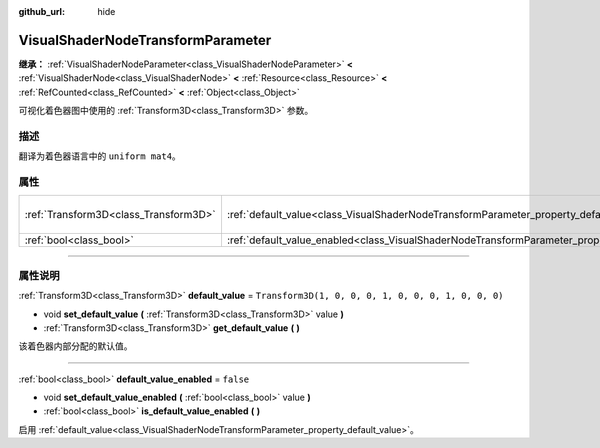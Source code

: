 :github_url: hide

.. DO NOT EDIT THIS FILE!!!
.. Generated automatically from Godot engine sources.
.. Generator: https://github.com/godotengine/godot/tree/master/doc/tools/make_rst.py.
.. XML source: https://github.com/godotengine/godot/tree/master/doc/classes/VisualShaderNodeTransformParameter.xml.

.. _class_VisualShaderNodeTransformParameter:

VisualShaderNodeTransformParameter
==================================

**继承：** :ref:`VisualShaderNodeParameter<class_VisualShaderNodeParameter>` **<** :ref:`VisualShaderNode<class_VisualShaderNode>` **<** :ref:`Resource<class_Resource>` **<** :ref:`RefCounted<class_RefCounted>` **<** :ref:`Object<class_Object>`

可视化着色器图中使用的 :ref:`Transform3D<class_Transform3D>` 参数。

.. rst-class:: classref-introduction-group

描述
----

翻译为着色器语言中的 ``uniform mat4``\ 。

.. rst-class:: classref-reftable-group

属性
----

.. table::
   :widths: auto

   +---------------------------------------+-------------------------------------------------------------------------------------------------------+-----------------------------------------------------+
   | :ref:`Transform3D<class_Transform3D>` | :ref:`default_value<class_VisualShaderNodeTransformParameter_property_default_value>`                 | ``Transform3D(1, 0, 0, 0, 1, 0, 0, 0, 1, 0, 0, 0)`` |
   +---------------------------------------+-------------------------------------------------------------------------------------------------------+-----------------------------------------------------+
   | :ref:`bool<class_bool>`               | :ref:`default_value_enabled<class_VisualShaderNodeTransformParameter_property_default_value_enabled>` | ``false``                                           |
   +---------------------------------------+-------------------------------------------------------------------------------------------------------+-----------------------------------------------------+

.. rst-class:: classref-section-separator

----

.. rst-class:: classref-descriptions-group

属性说明
--------

.. _class_VisualShaderNodeTransformParameter_property_default_value:

.. rst-class:: classref-property

:ref:`Transform3D<class_Transform3D>` **default_value** = ``Transform3D(1, 0, 0, 0, 1, 0, 0, 0, 1, 0, 0, 0)``

.. rst-class:: classref-property-setget

- void **set_default_value** **(** :ref:`Transform3D<class_Transform3D>` value **)**
- :ref:`Transform3D<class_Transform3D>` **get_default_value** **(** **)**

该着色器内部分配的默认值。

.. rst-class:: classref-item-separator

----

.. _class_VisualShaderNodeTransformParameter_property_default_value_enabled:

.. rst-class:: classref-property

:ref:`bool<class_bool>` **default_value_enabled** = ``false``

.. rst-class:: classref-property-setget

- void **set_default_value_enabled** **(** :ref:`bool<class_bool>` value **)**
- :ref:`bool<class_bool>` **is_default_value_enabled** **(** **)**

启用 :ref:`default_value<class_VisualShaderNodeTransformParameter_property_default_value>`\ 。

.. |virtual| replace:: :abbr:`virtual (本方法通常需要用户覆盖才能生效。)`
.. |const| replace:: :abbr:`const (本方法没有副作用。不会修改该实例的任何成员变量。)`
.. |vararg| replace:: :abbr:`vararg (本方法除了在此处描述的参数外，还能够继续接受任意数量的参数。)`
.. |constructor| replace:: :abbr:`constructor (本方法用于构造某个类型。)`
.. |static| replace:: :abbr:`static (调用本方法无需实例，所以可以直接使用类名调用。)`
.. |operator| replace:: :abbr:`operator (本方法描述的是使用本类型作为左操作数的有效操作符。)`
.. |bitfield| replace:: :abbr:`BitField (这个值是由下列标志构成的位掩码整数。)`
